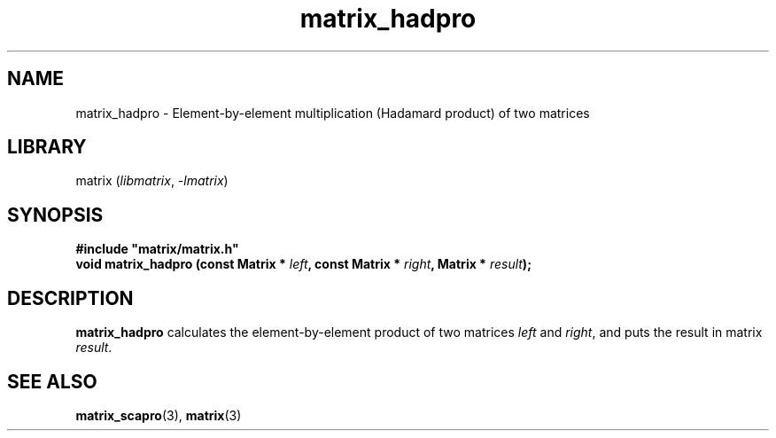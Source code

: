 .TH matrix_hadpro 3
.SH NAME
matrix_hadpro \- Element\-by\-element multiplication (Hadamard product) of two matrices
.SH LIBRARY
matrix (\fIlibmatrix\fR, \fI\-lmatrix\fR)
.SH SYNOPSIS
.B #include \[dq]matrix/matrix.h\[dq]
.br
\fBvoid matrix_hadpro (const Matrix * \fIleft\fR\fB, const Matrix * \fIright\fR\fB, Matrix * \fIresult\fR\fB);\fR
.SH DESCRIPTION
.B matrix_hadpro
calculates the element\-by\-element product of two matrices \fIleft\fR and \fIright\fR, and puts the result in matrix \fIresult\fR.
.SH SEE ALSO
\fBmatrix_scapro\fR(3), \fBmatrix\fR(3)
